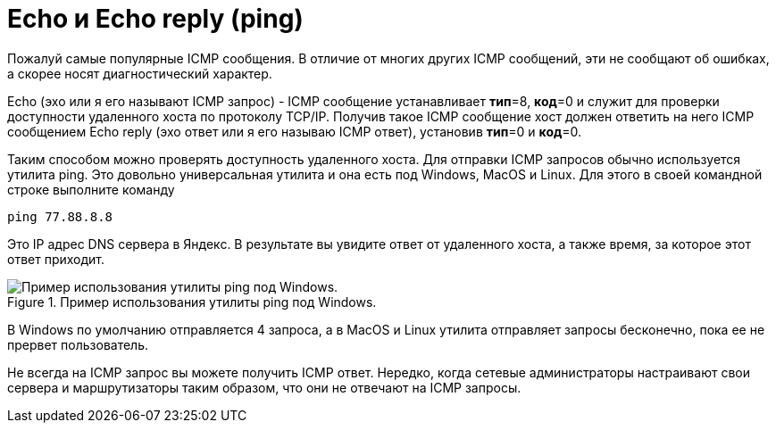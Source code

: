 = Echo и Echo reply (ping)

Пожалуй самые популярные ICMP сообщения. В отличие от многих других ICMP сообщений, эти не сообщают об ошибках, а скорее носят диагностический характер.

Echo (эхо или я его называют ICMP запрос) - ICMP сообщение устанавливает *тип*=8, *код*=0 и служит для проверки доступности удаленного хоста по протоколу TCP/IP.  Получив такое ICMP сообщение хост должен ответить на него ICMP сообщением Echo reply (эхо ответ или я его называю ICMP ответ), установив *тип*=0 и *код*=0.

Таким способом можно проверять доступность удаленного хоста. Для отправки ICMP запросов обычно используется утилита ping. Это довольно универсальная утилита и она есть под Windows, MacOS и Linux. Для этого в своей командной строке выполните команду

 ping 77.88.8.8

Это IP адрес DNS сервера в Яндекс. В результате вы увидите ответ от удаленного хоста, а также время, за которое этот ответ приходит.

.Пример использования утилиты ping под Windows.
image::{docdir}/images/ping_windows.png[Пример использования утилиты ping под Windows.]

В Windows по умолчанию отправляется 4 запроса, а в MacOS и Linux утилита отправляет запросы бесконечно, пока ее не прервет пользователь.

Не всегда на ICMP запрос вы можете получить ICMP ответ. Нередко, когда сетевые администраторы настраивают свои сервера и маршрутизаторы таким образом, что они не отвечают на ICMP запросы.
